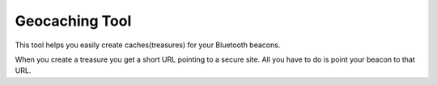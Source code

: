Geocaching Tool
==============

This tool helps you easily create caches(treasures) for your Bluetooth beacons.

When you create a treasure you get a short URL pointing to a secure site. All you have to do is point your beacon to that URL.
